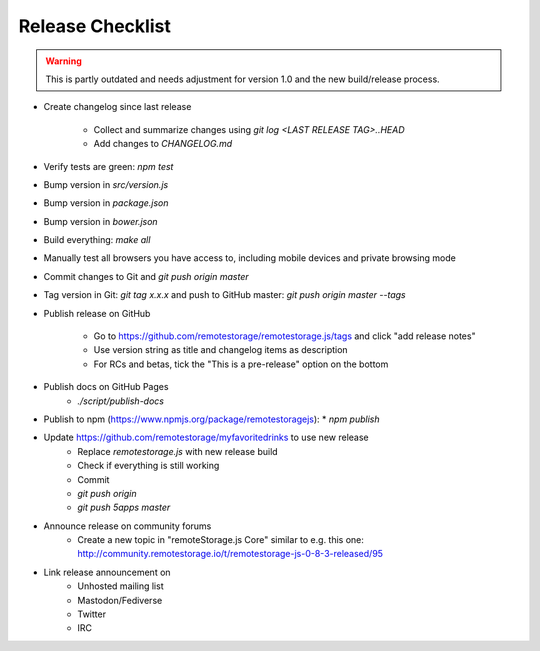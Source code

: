 Release Checklist
=================

.. WARNING::
  This is partly outdated and needs adjustment for version 1.0 and the new
  build/release process.

* Create changelog since last release

    * Collect and summarize changes using `git log <LAST RELEASE TAG>..HEAD`
    * Add changes to `CHANGELOG.md`

* Verify tests are green: `npm test`
* Bump version in `src/version.js`
* Bump version in `package.json`
* Bump version in `bower.json`
* Build everything: `make all`
* Manually test all browsers you have access to, including mobile devices and private browsing mode
* Commit changes to Git and `git push origin master`
* Tag version in Git: `git tag x.x.x` and push to GitHub master: `git push origin master --tags`
* Publish release on GitHub

    * Go to https://github.com/remotestorage/remotestorage.js/tags and click "add release notes"
    * Use version string as title and changelog items as description
    * For RCs and betas, tick the "This is a pre-release" option on the bottom

* Publish docs on GitHub Pages
    * `./script/publish-docs`

* Publish to npm (https://www.npmjs.org/package/remotestoragejs):
  * `npm publish`

* Update https://github.com/remotestorage/myfavoritedrinks to use new release
    * Replace `remotestorage.js` with new release build
    * Check if everything is still working
    * Commit
    * `git push origin`
    * `git push 5apps master`

* Announce release on community forums
    * Create a new topic in "remoteStorage.js Core" similar to e.g. this one: http://community.remotestorage.io/t/remotestorage-js-0-8-3-released/95

* Link release announcement on
    * Unhosted mailing list
    * Mastodon/Fediverse
    * Twitter
    * IRC
